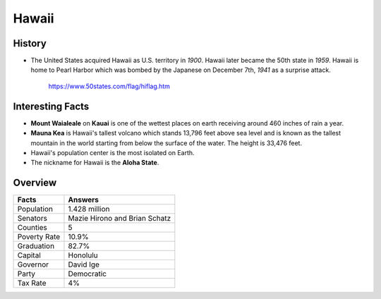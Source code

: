Hawaii
======
History
-------
* The United States acquired Hawaii as U.S.
  territory in *1900*. Hawaii later became the
  50th state in *1959*. Hawaii is home to Pearl
  Harbor which was bombed by the Japanese on
  December 7th, *1941* as a surprise attack.


 .. figure:: hawaii.jpg
    :width: 60%

    https://www.50states.com/flag/hiflag.htm
 
Interesting Facts
-----------------
* **Mount Waialeale** on **Kauai** is one of the 
  wettest places on earth receiving around
  460 inches of rain a year.
  
* **Mauna Kea** is Hawaii's tallest volcano which
  stands 13,796 feet above sea level and is 
  known as the tallest mountain in the world
  starting from below the surface of the water.
  The height is 33,476 feet.
  
* Hawaii's population center is the most isolated
  on Earth.
  
* The nickname for Hawaii is the **Aloha State**. 

Overview
---------

============== ====================================
Facts           Answers
============== ====================================
Population      1.428 million
Senators        Mazie Hirono and Brian Schatz
Counties        5
Poverty Rate    10.9%
Graduation      82.7%
Capital         Honolulu
Governor        David Ige
Party           Democratic
Tax Rate        4%
============== ====================================
